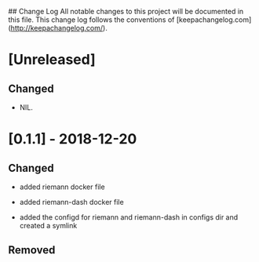 ## Change Log
All notable changes to this project will be documented in this file. This change log follows the conventions of [keepachangelog.com](http://keepachangelog.com/).

*  [Unreleased]

** Changed
- NIL.

* [0.1.1] - 2018-12-20

** Changed

   - added riemann docker file

   - added riemann-dash docker file 

   - added the configd for riemann and riemann-dash in configs dir and created a symlink


** Removed
